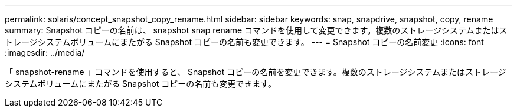 ---
permalink: solaris/concept_snapshot_copy_rename.html 
sidebar: sidebar 
keywords: snap, snapdrive, snapshot, copy, rename 
summary: Snapshot コピーの名前は、 snapshot snap rename コマンドを使用して変更できます。複数のストレージシステムまたはストレージシステムボリュームにまたがる Snapshot コピーの名前も変更できます。 
---
= Snapshot コピーの名前変更
:icons: font
:imagesdir: ../media/


[role="lead"]
「 snapshot-rename 」コマンドを使用すると、 Snapshot コピーの名前を変更できます。複数のストレージシステムまたはストレージシステムボリュームにまたがる Snapshot コピーの名前も変更できます。
